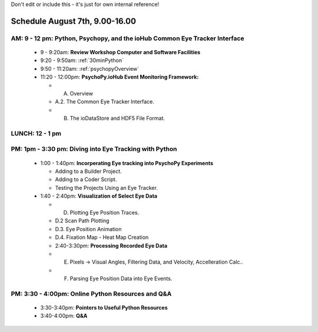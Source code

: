 
Don't edit or include this - it's just for own internal reference!

Schedule August 7th, 9.00-16.00
--------------------------------

AM: 9 - 12 pm: Python, Psychopy, and the ioHub Common Eye Tracker Interface
~~~~~~~~~~~~~~~~~~~~~~~~~~~~~~~~~~~~~~~~~~~~~~~~~~~~~~~~~~~~~~~~~~~~~~~~~~~~~~~~~
  * 9 - 9:20am: **Review Workshop Computer and Software Facilities** 
  * 9:20 - 9:50am: :ref:`30minPython`
  * 9:50 - 11:20am: :ref:`psychopyOverview`
    
  * 11:20 - 12:00pm: **PsychoPy.ioHub Event Monitoring Framework:**

    * A. Overview
    * A.2. The Common Eye Tracker Interface.
    * B. The ioDataStore and HDF5 File Format.

LUNCH: 12 - 1 pm
~~~~~~~~~~~~~~~~~
   
PM: 1pm - 3:30 pm: Diving into Eye Tracking with Python
~~~~~~~~~~~~~~~~~~~~~~~~~~~~~~~~~~~~~~~~~~~~~~~~~~~~~~~~~
  * 1:00 - 1:40pm: **Incorperating Eye tracking into PsychoPy Experiments**

    * Adding to a Builder Project.
    * Adding to a Coder Script.
    * Testing the Projects Using an Eye Tracker.

  * 1:40 - 2:40pm: **Visualization of Select Eye Data**

    * D. Plotting Eye Position Traces.
    * D.2 Scan Path Plotting
    * D.3. Eye Position Animation
    * D.4. Fixation Map - Heat Map Creation

    * 2:40-3:30pm: **Processing Recorded Eye Data**

    * E. Pixels -> Visual Angles, Filtering Data, and Velocity, Accelleration Calc..
    * F. Parsing Eye Position Data into Eye Events.

PM: 3:30 - 4:00pm: Online Python Resources and Q&A
~~~~~~~~~~~~~~~~~~~~~~~~~~~~~~~~~~~~~~~~~~~~~~~~~~~~~~    

  * 3:30-3:40pm: **Pointers to Useful Python Resources**
  * 3:40-4:00pm: **Q&A**

